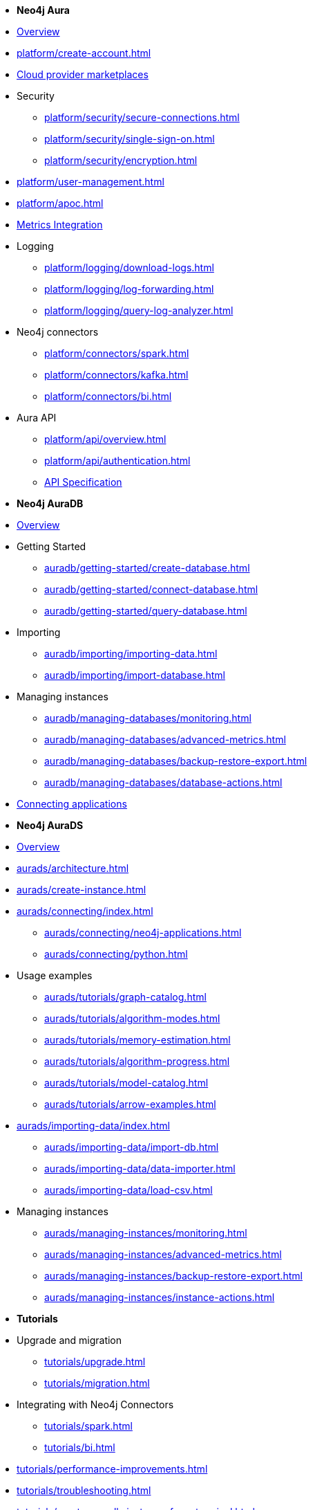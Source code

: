 ////
Generic Start
////
* *Neo4j Aura*

* xref:index.adoc[Overview]

* xref:platform/create-account.adoc[]
* xref:platform/cloud-providers.adoc[Cloud provider marketplaces]

* Security
** xref:platform/security/secure-connections.adoc[]
** xref:platform/security/single-sign-on.adoc[]
** xref:platform/security/encryption.adoc[]

* xref:platform/user-management.adoc[]
* xref:platform/apoc.adoc[]
* xref:platform/metrics-integration.adoc[Metrics Integration]

* Logging
** xref:platform/logging/download-logs.adoc[]
** xref:platform/logging/log-forwarding.adoc[]
** xref:platform/logging/query-log-analyzer.adoc[]

* Neo4j connectors
** xref:platform/connectors/spark.adoc[]
** xref:platform/connectors/kafka.adoc[]
** xref:platform/connectors/bi.adoc[]

* Aura API
** xref:platform/api/overview.adoc[]
** xref:platform/api/authentication.adoc[]
** link:{neo4j-docs-base-uri}/aura/platform/api/specification/[API Specification]

////
Generic End
////

////
AuraDB Start
////
* *Neo4j AuraDB*

* xref:auradb/index.adoc[Overview]

* Getting Started
** xref:auradb/getting-started/create-database.adoc[]
** xref:auradb/getting-started/connect-database.adoc[]
** xref:auradb/getting-started/query-database.adoc[]

* Importing
** xref:auradb/importing/importing-data.adoc[]
** xref:auradb/importing/import-database.adoc[]

* Managing instances
** xref:auradb/managing-databases/monitoring.adoc[]
** xref:auradb/managing-databases/advanced-metrics.adoc[]
** xref:auradb/managing-databases/backup-restore-export.adoc[]
** xref:auradb/managing-databases/database-actions.adoc[]

* xref:auradb/connecting-applications/overview.adoc[Connecting applications]
////
AuraDB End
////

////
AuraDS Start
////
* *Neo4j AuraDS*

* xref:aurads/index.adoc[Overview]
* xref:aurads/architecture.adoc[]

* xref:aurads/create-instance.adoc[]

* xref:aurads/connecting/index.adoc[]
** xref:aurads/connecting/neo4j-applications.adoc[]
** xref:aurads/connecting/python.adoc[]

* Usage examples
** xref:aurads/tutorials/graph-catalog.adoc[]
** xref:aurads/tutorials/algorithm-modes.adoc[]
** xref:aurads/tutorials/memory-estimation.adoc[]
** xref:aurads/tutorials/algorithm-progress.adoc[]
** xref:aurads/tutorials/model-catalog.adoc[]
** xref:aurads/tutorials/arrow-examples.adoc[]

* xref:aurads/importing-data/index.adoc[]
** xref:aurads/importing-data/import-db.adoc[]
** xref:aurads/importing-data/data-importer.adoc[]
** xref:aurads/importing-data/load-csv.adoc[]

* Managing instances
** xref:aurads/managing-instances/monitoring.adoc[]
** xref:aurads/managing-instances/advanced-metrics.adoc[]
** xref:aurads/managing-instances/backup-restore-export.adoc[]
** xref:aurads/managing-instances/instance-actions.adoc[]
////
AuraDS End
////

* *Tutorials*
* Upgrade and migration
** xref:tutorials/upgrade.adoc[]
** xref:tutorials/migration.adoc[]
* Integrating with Neo4j Connectors
** xref:tutorials/spark.adoc[]
** xref:tutorials/bi.adoc[]
* xref:tutorials/performance-improvements.adoc[]
* xref:tutorials/troubleshooting.adoc[]
* xref:tutorials/create-auradb-instance-from-terminal.adoc[]
